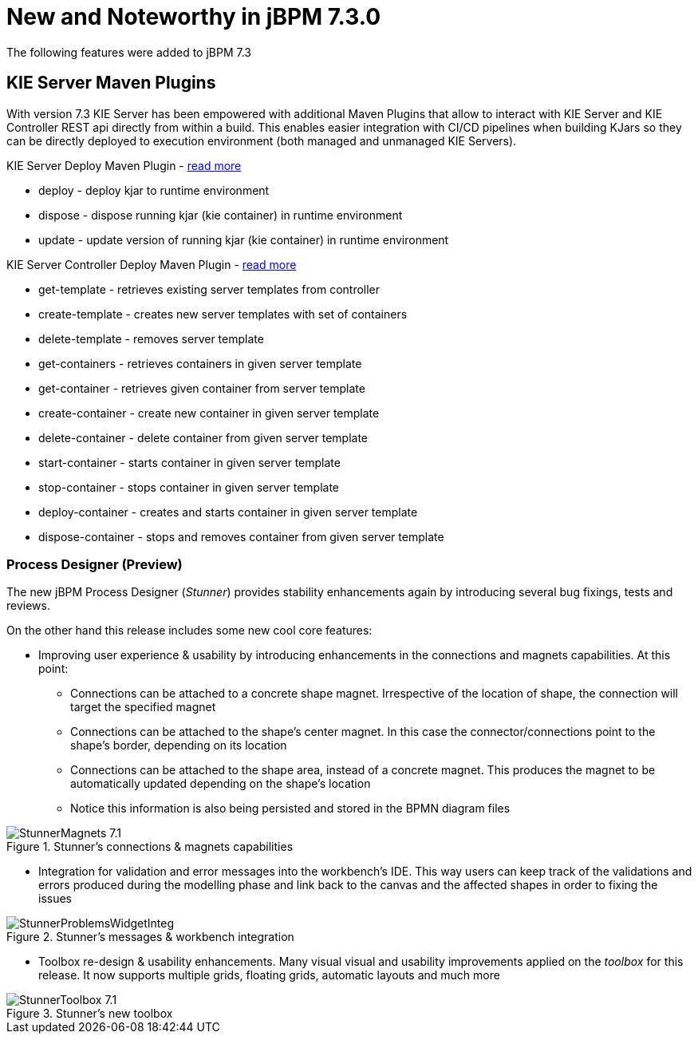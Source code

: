 [[_jbpmreleasenotes720]]

= New and Noteworthy in jBPM 7.3.0
:imagesdir: ..

The following features were added to jBPM 7.3


== KIE Server Maven Plugins

With version 7.3 KIE Server has been empowered with additional Maven Plugins that allow to interact with KIE Server and KIE Controller REST api directly from within a build.
This enables easier integration with CI/CD pipelines when building KJars so they can be directly deployed to execution environment (both managed and unmanaged KIE Servers).

KIE Server Deploy Maven Plugin - https://github.com/kiegroup/droolsjbpm-integration/tree/master/kie-server-parent/kie-server-maven-plugin[read more]

- deploy -  deploy kjar to runtime environment
- dispose - dispose running kjar (kie container) in runtime environment
- update - update version of running kjar (kie container) in runtime environment

KIE Server Controller Deploy Maven Plugin - https://github.com/kiegroup/droolsjbpm-integration/tree/master/kie-server-parent/kie-server-controller-plugin[read more]

- get-template - retrieves existing server templates from controller
- create-template - creates new server templates with set of containers
- delete-template - removes server template
- get-containers - retrieves containers in given server template
- get-container - retrieves given container from server template
- create-container - create new container in given server template
- delete-container - delete container from given server template
- start-container - starts container in given server template
- stop-container - stops container in given server template
- deploy-container - creates and starts container in given server template
- dispose-container - stops and removes container from given server template

=== Process Designer (Preview)

The new jBPM Process Designer (_Stunner_) provides stability enhancements again by introducing several bug fixings, tests and reviews.

On the other hand this release includes some new cool core features:

** Improving user experience & usability by introducing enhancements in the connections and magnets capabilities. At this point:
*** Connections can be attached to a concrete shape magnet. Irrespective of the location of shape, the connection will target the specified magnet
*** Connections can be attached to the shape's center magnet. In this case the connector/connections point to the shape's border, depending on its location
*** Connections can be attached to the shape area, instead of a concrete magnet. This produces the magnet to be automatically updated depending on the shape's location
*** Notice this information is also being persisted and stored in the BPMN diagram files

image::ReleaseNotes/StunnerMagnets_7.1.png[align="center", title="Stunner's connections & magnets capabilities"]

** Integration for validation and error messages into the workbench's IDE. This way users can keep track of the validations and errors produced during the modelling phase and link back to the canvas and the affected shapes in order to fixing the issues

image::ReleaseNotes/StunnerProblemsWidgetInteg.png[align="center", title="Stunner's messages & workbench integration"]

** Toolbox re-design & usability enhancements. Many visual visual and usability improvements applied on the _toolbox_ for this release. It now supports multiple grids, floating grids, automatic layouts and much more

image::ReleaseNotes/StunnerToolbox_7.1.png[align="center", title="Stunner's new toolbox"]